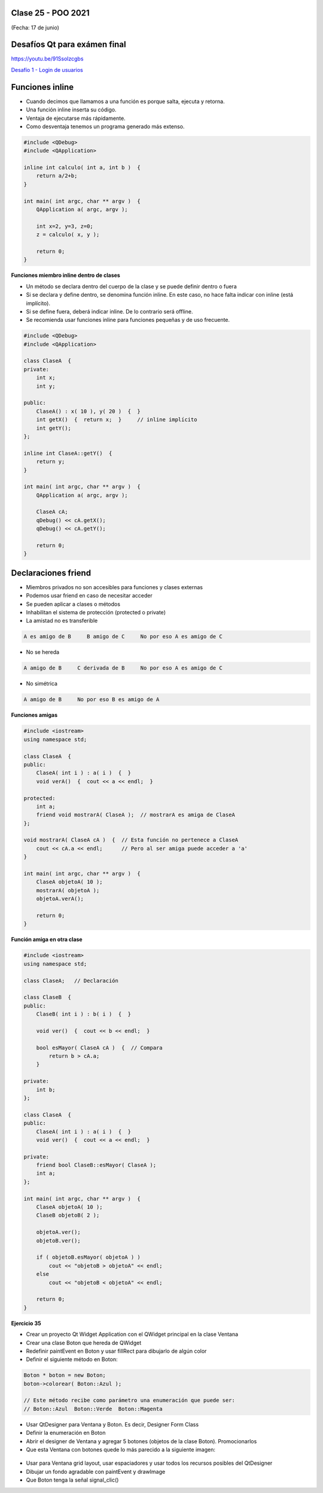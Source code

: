 .. -*- coding: utf-8 -*-

.. _rcs_subversion:

Clase 25 - POO 2021
===================
(Fecha: 17 de junio)


Desafíos Qt para exámen final
=============================

https://youtu.be/91Ssolzcgbs

`Desafío 1 - Login de usuarios <https://youtu.be/91Ssolzcgbs>`_ 


Funciones inline
================

- Cuando decimos que llamamos a una función es porque salta, ejecuta y retorna.
- Una función inline inserta su código.
- Ventaja de ejecutarse más rápidamente.
- Como desventaja tenemos un programa generado más extenso.

.. code-block:: c

	#include <QDebug>
	#include <QApplication>

	inline int calculo( int a, int b )  {
	    return a/2+b;
	}

	int main( int argc, char ** argv )  {
	    QApplication a( argc, argv );

	    int x=2, y=3, z=0;
	    z = calculo( x, y );

	    return 0;
	}

**Funciones miembro inline dentro de clases**

- Un método se declara dentro del cuerpo de la clase y se puede definir dentro o fuera
- Si se declara y define dentro, se denomina función inline. En este caso, no hace falta indicar con inline (está implícito).
- Si se define fuera, deberá indicar inline. De lo contrario será offline.
- Se recomienda usar funciones inline para funciones pequeñas y de uso frecuente.

.. code-block:: c

	#include <QDebug>
	#include <QApplication>

	class ClaseA  {
	private:
	    int x;
	    int y;

	public:
	    ClaseA() : x( 10 ), y( 20 )  {  }
	    int getX()  {  return x;  }     // inline implícito
	    int getY();
	};

	inline int ClaseA::getY()  {
	    return y;
	}

	int main( int argc, char ** argv )  {
	    QApplication a( argc, argv );

	    ClaseA cA;
	    qDebug() << cA.getX();
	    qDebug() << cA.getY();

	    return 0;
	}
	

Declaraciones friend
====================

- Miembros privados no son accesibles para funciones y clases externas
- Podemos usar friend en caso de necesitar acceder
- Se pueden aplicar a clases o métodos
- Inhabilitan el sistema de protección (protected o private)
- La amistad no es transferible

.. code-block:: c
	
	A es amigo de B     B amigo de C     No por eso A es amigo de C

- No se hereda

.. code-block:: c

	A amigo de B     C derivada de B     No por eso A es amigo de C

- No simétrica

.. code-block:: c

	A amigo de B     No por eso B es amigo de A

**Funciones amigas**

.. code-block:: c

	#include <iostream>
	using namespace std;

	class ClaseA  {
	public:
	    ClaseA( int i ) : a( i )  {  }
	    void verA()  {  cout << a << endl;  }

	protected:
	    int a;
	    friend void mostrarA( ClaseA );  // mostrarA es amiga de ClaseA
	};

	void mostrarA( ClaseA cA )  {  // Esta función no pertenece a ClaseA
	    cout << cA.a << endl;      // Pero al ser amiga puede acceder a 'a'
	}

	int main( int argc, char ** argv )  {
	    ClaseA objetoA( 10 );
	    mostrarA( objetoA );
	    objetoA.verA();

	    return 0;
	}
 
**Función amiga en otra clase**

.. code-block:: c

	#include <iostream>
	using namespace std;

	class ClaseA;	// Declaración

	class ClaseB  {
	public:
	    ClaseB( int i ) : b( i )  {  }
		
	    void ver()  {  cout << b << endl;  }
		
	    bool esMayor( ClaseA cA )  {  // Compara
	        return b > cA.a;
	    }
		
	private:
	    int b;
	};

	class ClaseA  {
	public:
	    ClaseA( int i ) : a( i )  {  }
	    void ver()  {  cout << a << endl;  }

	private:
	    friend bool ClaseB::esMayor( ClaseA );
	    int a;
	};

	int main( int argc, char ** argv )  {
	    ClaseA objetoA( 10 );
	    ClaseB objetoB( 2 );

	    objetoA.ver();	
	    objetoB.ver();

	    if ( objetoB.esMayor( objetoA ) )
	        cout << "objetoB > objetoA" << endl;
	    else
	        cout << "objetoB < objetoA" << endl;

	    return 0;
	}
	




**Ejercicio 35**
 
- Crear un proyecto Qt Widget Application con el QWidget principal en la clase Ventana
- Crear una clase Boton que hereda de QWidget
- Redefinir paintEvent en Boton y usar fillRect para dibujarlo de algún color
- Definir el siguiente método en Boton:

.. code-block:: c

	Boton * boton = new Boton;
	boton->colorear( Boton::Azul );

	// Este método recibe como parámetro una enumeración que puede ser:
	// Boton::Azul  Boton::Verde  Boton::Magenta

- Usar QtDesigner para Ventana y Boton. Es decir, Designer Form Class
- Definir la enumeración en Boton
- Abrir el designer de Ventana y agregar 5 botones (objetos de la clase Boton). Promocionarlos
- Que esta Ventana con botones quede lo más parecido a la siguiente imagen:

.. figure:: images/clase19/botones.png

- Usar para Ventana grid layout, usar espaciadores y usar todos los recursos posibles del QtDesigner
- Dibujar un fondo agradable con paintEvent y drawImage
- Que Boton tenga la señal signal_clic()

